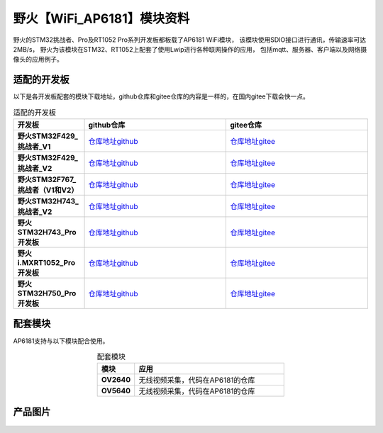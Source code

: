 
野火【WiFi_AP6181】模块资料
============================

野火的STM32挑战者、Pro及RT1052 Pro系列开发板都板载了AP6181 WiFi模块，
该模块使用SDIO接口进行通讯，传输速率可达2MB/s，
野火为该模块在STM32、RT1052上配套了使用Lwip进行各种联网操作的应用，
包括mqtt、服务器、客户端以及网络摄像头的应用例子。


适配的开发板
--------------------
以下是各开发板配套的模块下载地址，github仓库和gitee仓库的内容是一样的，在国内gitee下载会快一点。

.. list-table:: 适配的开发板
   :header-rows: 1
   :stub-columns: 1
   :align: center
   :widths: 20 40 40

   * - 开发板
     - github仓库
     - gitee仓库

   * - 野火STM32F429_挑战者_V1
     - `仓库地址github <https://github.com/Embdefire/wifi-ap6181-f429-code>`_
     - `仓库地址gitee <https://gitee.com/wildfireteam/wifi-ap6181-f429-code>`_

   * - 野火STM32F429_挑战者_V2
     - `仓库地址github <https://github.com/Embdefire/wifi-ap6181-f429v2-code>`_
     - `仓库地址gitee <https://gitee.com/wildfireteam/wifi-ap6181-f429v2-code>`_

   * - 野火STM32F767_挑战者（V1和V2）
     - `仓库地址github <https://github.com/Embdefire/wifi-ap6181-f767-code>`_
     - `仓库地址gitee <https://gitee.com/wildfireteam/wifi-ap6181-f767-code>`_

   * - 野火STM32H743_挑战者_V2
     - `仓库地址github <https://github.com/Embdefire/wifi-ap6181-h743-code>`_
     - `仓库地址gitee <https://gitee.com/wildfireteam/wifi-ap6181-h743-code>`_

   * - 野火STM32H743_Pro开发板
     - `仓库地址github <https://github.com/Embdefire/wifi-ap6181-h743pro-code>`_
     - `仓库地址gitee <https://gitee.com/wildfireteam/wifi-ap6181-h743pro-code>`_

   * - 野火i.MXRT1052_Pro开发板
     - `仓库地址github <https://github.com/Embdefire/wifi-ap6181-rt1052-code>`_
     - `仓库地址gitee <https://gitee.com/wildfireteam/wifi-ap6181-rt1052-code>`_

   * - 野火STM32H750_Pro开发板
     - `仓库地址github <https://github.com/Embdefire/wifi-ap6181-h750-code>`_
     - `仓库地址gitee <https://gitee.com/wildfireteam/wifi-ap6181-h750-code>`_


配套模块
-------------------
AP6181支持与以下模块配合使用。

.. list-table:: 配套模块
   :header-rows: 1
   :stub-columns: 1
   :align: center
   :widths: 20 80

   * - 模块
     - 应用

   * - OV2640
     - 无线视频采集，代码在AP6181的仓库

   * - OV5640
     - 无线视频采集，代码在AP6181的仓库


产品图片
--------


.. figure:: media/ap6181/wifi_ap6181.jpg
   :alt: wifi_ap6181

.. figure:: media/ap6181/param.jpg
   :alt: param

.. figure:: media/ap6181/demo.jpg
   :alt: demo

.. figure:: media/ap6181/camera_demo.jpg
   :alt: camera_demo

